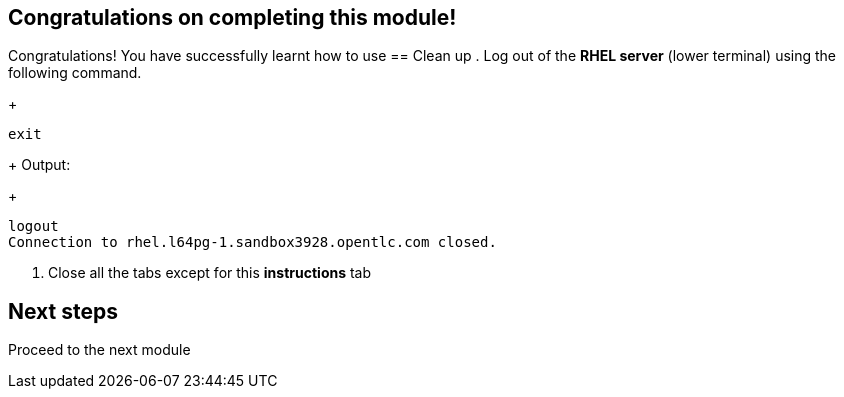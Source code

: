 == Congratulations on completing this module!

Congratulations! You have successfully learnt how to use 
== Clean up
. Log out of the **RHEL server** (lower terminal) using the following command.
+
[source,sh,role="execute",subs=attributes+]
----
exit
----
+
Output:
+
[source,sh]
----
logout
Connection to rhel.l64pg-1.sandbox3928.opentlc.com closed.
----
. Close all the tabs except for this *instructions* tab 

== Next steps

Proceed to the next module 
